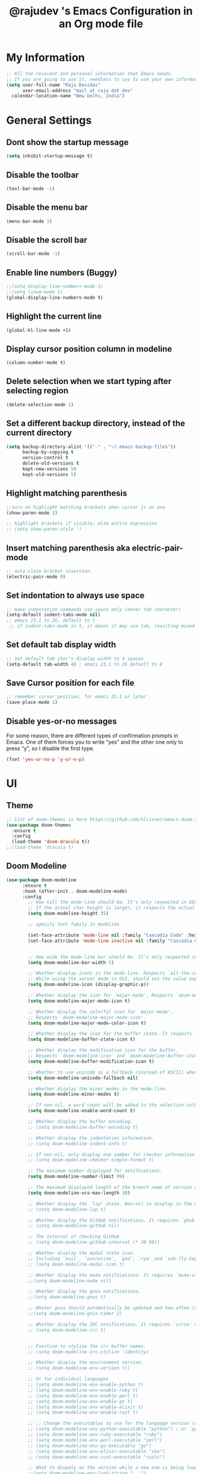 #+TITLE: @rajudev 's Emacs Configuration in an Org mode file
#+STARTUP: overview



* My Information
  
  #+BEGIN_SRC emacs-lisp
  ;; All the relevant and personal information that Emacs needs.
  ;; If you are going to use it, needless to say to use your own information.
  (setq user-full-name "Raju Devidas"
        user-email-address "mail at raju dot dev"
	calendar-location-name "New Delhi, India")  
  #+END_SRC



* General Settings
** Dont show the startup message
   #+BEGIN_SRC emacs-lisp
   (setq inhibit-startup-message t)
   #+END_SRC

** Disable the toolbar
   #+BEGIN_SRC emacs-lisp
   (tool-bar-mode -1)
   #+END_SRC

** Disable the menu bar
   #+BEGIN_SRC emacs-lisp
   (menu-bar-mode 1)
   #+END_SRC

** Disable the scroll bar
   #+BEGIN_SRC emacs-lisp
   (scroll-bar-mode -1)
   #+END_SRC

** Enable line numbers (Buggy)
   #+BEGIN_SRC emacs-lisp
   ;;(setq display-line-numbers-mode 1)
   ;;(setq linum-mode 1)
   (global-display-line-numbers-mode t)
   #+END_SRC

** Highlight the current line
   #+BEGIN_SRC emacs-lisp
   (global-hl-line-mode +1)
   #+END_SRC
** Display cursor position column in modeline
   #+BEGIN_SRC emacs-lisp
   (column-number-mode t)
   
   #+END_SRC

** Delete selection when we start typing after selecting region
   #+BEGIN_SRC emacs-lisp
   (delete-selection-mode 1)
   #+END_SRC

** Set a different backup directory, instead of the current directory
   #+BEGIN_SRC emacs-lisp
   (setq backup-directory-alist '(("." . "~/.emacs-backup-files"))
         backup-by-copying t
         version-control t
         delete-old-versions t
         kept-new-versions 50
         kept-old-versions 5)
   #+END_SRC

** Highlight matching parenthesis
   #+BEGIN_SRC emacs-lisp
   ;;turn on highlight matching brackets when cursor is on one
   (show-paren-mode 1)

   ;; highlight brackets if visible, else entire expression
   ;; (setq show-paren-style ')
   #+END_SRC

** Insert matching parenthesis aka electric-pair-mode
   #+BEGIN_SRC emacs-lisp
     ;; auto close bracket insertion.
     (electric-pair-mode 0)
   #+END_SRC

** Set indentation to always use space
   #+BEGIN_SRC emacs-lisp
     ;; make indentation commands use space only (never tab character)
     (setq-default indent-tabs-mode nil)
     ;; emacs 23.1 to 26, default to t
      ;; if indent-tabs-mode is t, it means it may use tab, resulting mixed space and tab
   #+END_SRC
   
** Set default tab display width
   #+BEGIN_SRC emacs-lisp
   ;; set default tab char's display width to 4 spaces
   (setq-default tab-width 4) ; emacs 23.1 to 26 default to 8
   #+END_SRC
** Save Cursor position for each file
   #+BEGIN_SRC emacs-lisp
     ;; remember cursor position, for emacs 25.1 or later
     (save-place-mode 1)
   #+END_SRC

** Disable yes-or-no messages
   For some reason, there are different types of confirmation prompts in Emacs.
   One of them forces you to write “yes” and the other one only to press “y”,
   so I disable the first type.
   #+BEGIN_SRC emacs-lisp
   (fset 'yes-or-no-p 'y-or-n-p)   
   #+END_SRC
   
* UI

** Theme
   #+BEGIN_SRC emacs-lisp
   ;; list of doom-themes is here https://github.com/hlissner/emacs-doom-themes
   (use-package doom-themes
     :ensure t
     :config
     (load-theme 'doom-dracula t))
   ;;(load-theme 'dracula t)
   #+END_SRC

** Doom Modeline
   #+BEGIN_SRC emacs-lisp
(use-package doom-modeline
	  :ensure t
	  :hook (after-init . doom-modeline-mode)
	  :config
	    ;; How tall the mode-line should be. It's only respected in GUI.
	    ;; If the actual char height is larger, it respects the actual height.
	    (setq doom-modeline-height 35)

	    ;; specify font family in modeline

	    (set-face-attribute 'mode-line nil :family "Cascadia Code" :height 100)
	    (set-face-attribute 'mode-line-inactive nil :family "Cascadia Code" :height 100)


	    ;; How wide the mode-line bar should be. It's only respected in GUI.
	    (setq doom-modeline-bar-width 5)

	    ;; Whether display icons in the mode-line. Respects `all-the-icons-color-icons'.
	    ;; While using the server mode in GUI, should set the value explicitly.
	    (setq doom-modeline-icon (display-graphic-p))

	    ;; Whether display the icon for `major-mode'. Respects `doom-modeline-icon'.
	    (setq doom-modeline-major-mode-icon t)

	    ;; Whether display the colorful icon for `major-mode'.
	    ;; Respects `doom-modeline-major-mode-icon'.
	    (setq doom-modeline-major-mode-color-icon t)

	    ;; Whether display the icon for the buffer state. It respects `doom-modeline-icon'.
	    (setq doom-modeline-buffer-state-icon t)

	    ;; Whether display the modification icon for the buffer.
	    ;; Respects `doom-modeline-icon' and `doom-modeline-buffer-state-icon'.
	    (setq doom-modeline-buffer-modification-icon t)

	    ;; Whether to use unicode as a fallback (instead of ASCII) when not using icons.
	    (setq doom-modeline-unicode-fallback nil)

	    ;; Whether display the minor modes in the mode-line.
	    (setq doom-modeline-minor-modes t)

	    ;; If non-nil, a word count will be added to the selection-info modeline segment.
	    (setq doom-modeline-enable-word-count t)

	    ;; Whether display the buffer encoding.
	    ;; (setq doom-modeline-buffer-encoding t)

	    ;; Whether display the indentation information.
	    ;; (setq doom-modeline-indent-info t)

	    ;; If non-nil, only display one number for checker information if applicable.
	    ;; (setq doom-modeline-checker-simple-format t)

	    ;; The maximum number displayed for notifications.
	    (setq doom-modeline-number-limit 99)

	    ;; The maximum displayed length of the branch name of version control.
	    (setq doom-modeline-vcs-max-length 30)

	    ;; Whether display the `lsp' state. Non-nil to display in the mode-line.
	    ;; (setq doom-modeline-lsp t)

	    ;; Whether display the GitHub notifications. It requires `ghub' package.
	    ;; (setq doom-modeline-github nil)

	    ;; The interval of checking GitHub.
	    ;; (setq doom-modeline-github-interval (* 30 60))

	    ;; Whether display the modal state icon.
	    ;; Including `evil', `overwrite', `god', `ryo' and `xah-fly-keys', etc.
	    ;; (setq doom-modeline-modal-icon t)

	    ;; Whether display the mu4e notifications. It requires `mu4e-alert' package.
	    ;;(setq doom-modeline-mu4e nil)

	    ;; Whether display the gnus notifications.
	    ;;(setq doom-modeline-gnus t)

	    ;; Wheter gnus should automatically be updated and how often (set to nil to disable)
	    ;;(setq doom-modeline-gnus-timer 2)

	    ;; Whether display the IRC notifications. It requires `circe' or `erc' package.
	    ;; (setq doom-modeline-irc t)


	    ;; Function to stylize the irc buffer names.
	    ;; (setq doom-modeline-irc-stylize 'identity)

	    ;; Whether display the environment version.
	    ;; (setq doom-modeline-env-version t))

	    ;; Or for individual languages
	    ;; (setq doom-modeline-env-enable-python t)
	    ;; (setq doom-modeline-env-enable-ruby t)
	    ;; (setq doom-modeline-env-enable-perl t)
	    ;; (setq doom-modeline-env-enable-go t)
	    ;; (setq doom-modeline-env-enable-elixir t)
	    ;; (setq doom-modeline-env-enable-rust t)

	    ;; ;; Change the executables to use for the language version string
	    ;; (setq doom-modeline-env-python-executable "python") ; or `python-shell-interpreter'
	    ;; (setq doom-modeline-env-ruby-executable "ruby")
	    ;; (setq doom-modeline-env-perl-executable "perl")
	    ;; (setq doom-modeline-env-go-executable "go")
	    ;; (setq doom-modeline-env-elixir-executable "iex")
	    ;; (setq doom-modeline-env-rust-executable "rustc")

	    ;; What to dispaly as the version while a new one is being loaded
	    ;;(setq doom-modeline-env-load-string "...")
	)
   #+END_SRC

** All the Icons
   You should be able to install this package in the standard way, 
   add it to the load path and then calling
   #+BEGIN_SRC emacs-lisp
   (use-package all-the-icons
     :ensure t)
   #+END_SRC
   In order for the icons to work it is very important that you install
   the Resource Fonts included in this package, they are available in
   the fonts directory. You can also install the latest fonts for this 
   package in the (guessed?) based on the OS by calling the following function;
   
   M-x all-the-icons-install-fonts
   
   Bear in mind, this will also run fc-cache -f -v on MacOS and Linux which
   can take some time to complete. For Windows, this function will prompt 
   for a download directory for you to install them manually.

** Dired Hacks (Currently Buggy)
   #+BEGIN_SRC emacs-lisp
   ;;(use-package dired-subtree
   ;;  :config
   ;;    (bind-keys:map dired-mode-map
   ;;      ("e" . dired-subtree-insert)
   ;;	 ("c" . dired-subtree-remove)))
   #+END_SRC

** Move Buffers around
   If we want to swap buffers location in frames, there’s no fast way to do it
   in Emacs by default. To do it, a good option that I found is to use 
   buffer-move package, and use these key bindings.
   #+BEGIN_SRC emacs-lisp
   (use-package buffer-move
     :ensure t
     :bind (("C-c w <up>"    . buf-move-up)
           ("C-c w <down>"  . buf-move-down)
           ("C-c w <left>"  . buf-move-left)
           ("C-c w <right>" . buf-move-right)))   
   #+END_SRC
** Display the current time
   #+BEGIN_SRC emacs-lisp
    (display-time-mode t)
   #+END_SRC

* Modes
** Helm Mode
   #+BEGIN_SRC emacs-lisp
   ;; Helm framework
   ;; (use-package helm
   ;;   :ensure t
   ;;   :config (helm-mode t))
   #+END_SRC

** IDO
   #+BEGIN_SRC emacs-lisp
   ;; I-do framework
   (setq ido-everywhere t)
   (setq ido-enable-flex-matching t)
   ;;(setq max-mini-window-height 10)
   (ido-mode t)
   #+END_SRC

** Org Mode
*** Using latest org mode from git
    Refering https://www.gnu.org/software/emacs/manual/html_node/org/Installation.html#Installation
    #+BEGIN_SRC emacs-lisp
         (add-to-list 'load-path "/home/rajudev/dev/code.orgmode.org/org-mode/lisp" t)
    #+END_SRC

*** Activating Org mode and Some Keybindings for Org Mode
    Referring https://orgmode.org/worg/org-tutorials/orgtutorial_dto.html
    #+BEGIN_SRC emacs-lisp
      (require 'org)
      ;;(define-key global-map "\C-cl" 'org-store-link)
      ;;(define-key global-map "\C-ca" 'org-agenda)
      (global-set-key (kbd "C-c l") 'org-store-link)
      (global-set-key (kbd "C-c a") 'org-agenda)
      (global-set-key (kbd "C-c c") 'org-capture)
      (setq org-log-done t)
    #+END_SRC

*** Setting up org-agenda-files
    #+BEGIN_SRC emacs-lisp
    (setq org-agenda-files (list "~/.emacs.d/org-files/debian-contributions.org"
                                 "~/.emacs.d/org-files/scratchpad.org"
                                 "~/.emacs.d/org-files/life.org"))
    
    #+END_SRC

*** Org mode bullets
    #+BEGIN_SRC emacs-lisp
    (use-package org-bullets
      :ensure t
      :config
	(add-hook 'org-mode-hook (lambda () (org-bullets-mode 1))))
    #+END_SRC
*** Enable text selection with Shift key in Org mode files
    #+BEGIN_SRC emacs-lisp
    (setq org-support-shift-select 1)
    #+END_SRC
*** Emacs-srcum, gnuplot, uml-mode
    #+BEGIN_SRC emacs-lisp
    (use-package org-scrum
      :ensure t)

    (use-package gnuplot
      :ensure t)

    (use-package uml-mode
      :ensure t)
    #+END_SRC


*** Save images from clipboard in org file
    #+BEGIN_SRC emacs-lisp
    (defun my-org-screenshot ()
  "Take a screenshot into a time stamped unique-named file in the
same directory as the org-buffer and insert a link to this file."
  (interactive)
  (setq filename
        (concat
         (make-temp-name
          (concat (buffer-file-name)
                  "_"
                  (format-time-string "%Y%m%d_%H%M%S_")) ) ".png"))
  (call-process "import" nil nil nil filename)
  (insert (concat "[[" filename "]]"))
  (org-display-inline-images))
    #+END_SRC
    
*** create slides with Emacs Org mode and Reveal.js
    https://opensource.com/article/18/2/how-create-slides-emacs-org-mode-and-revealjs
     #+BEGIN_SRC emacs-lisp
     ;; Reveal.js + Org mode
     (require 'ox-reveal)
     (setq Org-Reveal-root "file:///home/rajudev/.emacs.d/reveal.js-4.0.2/js/reveal.js")
     (setq Org-Reveal-title-slide nil)
     #+END_SRC

* General Packages
** which-key
   #+BEGIN_SRC emacs-lisp
   (use-package which-key
     :ensure t
     :config (which-key-mode))
   #+END_SRC

** Projectile
   #+BEGIN_SRC emacs-lisp
   ;; Projectile - Easy operations/interactions  within a project folder https://github.com/bbatsov/projectile
   (use-package projectile
     :ensure t
     :config
     (define-key projectile-mode-map (kbd "C-x p") ' projectile-command-map)
     (projectile-mode +1))
   #+END_SRC

** Emacs Dashboard
   #+BEGIN_SRC emacs-lisp
   ;; Emacs dashboard
   (use-package dashboard
     :ensure t
     :init
     (progn
       (setq dashboard-items '((recents . 5)
       			       (projects . 5)
			       (bookmarks . 5)
			       (agenda . 5)))
       ;;(setq dashboard-show-shortcuts nil)
       ;;(setq dashboard-center-content nil)
       ;;(setq dashboard-set-file-icons t)
       ;;(setq dashboard-set-heading-icons t)
       ;;(setq dashboard-startup-banner "~/.emacs.d/dashboard-images/utkarsh2102.png")
       ;;(setq dashboard-startup-banner 'official)
       ;; Set the title
       ;; (setq dashboard-banner-logo-title "Welcome to Emacs Dashboard")
       ;; Set the banner
       (setq dashboard-startup-banner 4)
       ;; Value can be
       ;; 'official which displays the official emacs logo
       ;; 'logo which displays an alternative emacs logo
       ;; 1, 2 or 3 which displays one of the text banners
       ;; "path/to/your/image.png" which displays whatever image you would prefer
       ;; Content is not centered by default. To center, set
       (setq dashboard-center-content nil)
       ;; To disable shortcut "jump" indicators for each section, set
       (setq dashboard-show-shortcuts t)
       (setq dashboar-set-navigator t))
     :config
     (dashboard-setup-startup-hook))
  #+END_SRC

** Treemacs
   #+BEGIN_SRC emacs-lisp
   ;; Finally Treemacs
   (use-package treemacs
     :ensure t
     :bind
     (:map global-map
	   ([f8] . treemacs))
     :config
     (setq treemacs-is-never-other-window t))
  #+END_SRC
** Treemacs Projectile
   #+BEGIN_SRC emacs-lisp
   (use-package treemacs-projectile
     :after treemacs projectile
     :ensure t)
   #+END_SRC

** Expand Region
   Emacs extension to increase selected region by semantic units.
   #+BEGIN_SRC emacs-lisp
   (use-package expand-region
     :ensure t
     :bind
       ("C-=" . er/expand-region)
       ("C--" . er/contract-region))
   #+END_SRC
** Centaur Tabs
   #+BEGIN_SRC emacs-lisp
   (use-package centaur-tabs
     ;;:ensure t
     :demand
     :config
     (centaur-tabs-mode t)
     (setq centaur-tabs-style "wave"
           centaur-tabs-set-bar 'over
	   centaur-tabs-set-icons t
	   centaur-tabs-gray-out-icons 'buffer
	   centaur-tabs-height 24
	   centaur-tabs-set-modifier-marker t
	   centaur-tabs-show-navigation-buttons t
	   x-underline-at-descent-line t
	   centaur-tabs-modifier-marker "*")
     (centaur-tabs-change-fonts "Cascadia Code" 130)
     :bind
     ("C-<prior>" . centaur-tabs-backward)
     ("C-<next>" . centaur-tabs-forward))
   #+END_SRC
** Company Mode
   Company is a text completion framework for Emacs.
   #+BEGIN_SRC emacs-lisp
     (use-package company
       :ensure t
       :init
       (add-hook 'after-init-hook 'global-company-mode))
   #+END_SRC

* Custom Scripted tweaks
** Named terminal
   #+BEGIN_SRC emacs-lisp
   (load-file "~/.emacs.d/named-term.el")
   (global-set-key (kbd "C-x t") 'named-term)
   #+END_SRC
** Multiple Cursors
   #+BEGIN_SRC emacs-lisp
   ;;;;;;;;;;;;;;;;;;;;;;;;;;;;;;;;;;;;;;;;;;;;;;;;;;;;;;;;;;;;;;;;;;;;;;;;;;;;
   ;; multiple cursors                                                       ;;
   ;;;;;;;;;;;;;;;;;;;;;;;;;;;;;;;;;;;;;;;;;;;;;;;;;;;;;;;;;;;;;;;;;;;;;;;;;;;;
   (global-set-key (kbd "C-c m c") 'mc/edit-lines)
   #+END_SRC
* Programming Language specific customizations
** Javascript/ECMAScript and Typescript
*** RJSX mode
    #+BEGIN_SRC emacs-lisp
    ;;(use-package rjsx-mode
    ;;  :ensure t
    ;;  :mode "\\.js\\")
    #+END_SRC

*** Tide
    #+BEGIN_SRC emacs-lisp
      (defun setup-tide-mode()
	"Setup function for tide"
	(interactive)
	(tide-setup)
	(flycheck-mode +1)
	(setq flycheck-check-syntax-automatically '(save mode-enabled))
	(tide-hl-identifier-mode +1)
	(company-mode +1))

      (use-package tide
	:ensure t
	:after (rjsx-mode company flycheck)
	:hook (rjsx-mode . setup-tide-mode))
    #+END_SRC

*** Prettier
    For this to work make sure that you have prettier installed on the host system
    ~ ❯❯❯ npm install -g prettier
    #+BEGIN_SRC emacs-lisp
      (use-package prettier-js
	:ensure t
	:after (rjsx-mode)
	:hook (rjsx-mode . prettier-js))
    #+END_SRC

* Utilities
** Email
*** Wanderlust
     Refering https://github.com/wanderlust/wanderlust/blob/master/samples/en/dot.wl
     #+BEGIN_SRC emacs-lisp
     ;;  (autoload 'wl "wl" "Wanderlust" t)
     ;;  (autoload 'wl-other-frame "wl" "Wanderlust on new frame." t)
     ;;  (autoload 'wl-draft "wl-draft" "Write draft with wanderlust." t)
     #+END_SRC

*** GNUs
     #+BEGIN_SRC emacs-lisp
       ;; (setq user-mail-address "rajudev@disroot.org"
       ;;       user-full-name "rajudev"
       ;;  send-mail-function (quote smtpmail-send-it)
       ;;  smtpmail-default-smtp-server "disroot.org"
       ;;  smtpmail-smtp-user "rajudev"
       ;;  smtpmail-stream-type (quote ssl))
       ;; (custom-set-variables '(smtpmail-smtp-service 465 t))
     #+END_SRC
*** mu4e
    Reference https://github.com/munen/emacs.d
**** Installation
     MU works on a local Maildir folder. For synchronization offlineimap is used. Install:
     - Debian: =apt install offlineimap=
     
     For MU4E to work, install MU and MU4E:
     - Debian: =apt install mu4e=

     For starttls to work when sending mail, install gnutls:
     - Debian: =apt install gnutls-bin=

**** General
     -  Configure =.offlineimaprc= file for IMAP
     -  Configure =.authinfo= file for SMTP
     -  https://www.emacswiki.org/emacs/GnusAuthinfo

**** Authentication
     Tell Emacs where to find the encrypted =.authinfo= file.
     #+BEGIN_SRC emacs-lisp
     (setq auth-sources
       '((:source "~/.authinfo.gpg")))
     #+END_SRC

**** PDFs
     To open PDFs within Mu4e with Emacs, then there's one thing to
     configure. Mu4e uses =xdg-open= to chose the app to open any mime type.
     
     Configure =xdg-open= to use Emacs in =.local/share/applications/mimeapps.list=:
     #+BEGIN_EXAMPLE
     xdg-mime default emacs.desktop application/pdf
     #+END_EXAMPLE

**** Configuration
***** Accounts Setup
     #+BEGIN_SRC emacs-lisp
     (require 'mu4e)
     (require 'org-mu4e)
     (setq send-mail-function 'smtpmail-send-it)

     "[mu4e] configuration has been removed as it contains too much of my details.
     Contact me in person or look online for mu4e configurations
     https://github.com/munen/emacs.d is a very good resource "




** XMPP (Inactive / Buggy)
   #+BEGIN_SRC emacs-lisp
   (use-package jabber
     :ensure t
     :config
      (setq 
        special-display-regexps 
	'(("jabber-chat" 
	(width . 80)
	(scroll-bar-width . 16)
	(height . 15)
	(tool-bar-lines . 0)
	(menu-bar-lines 0)
	(font . "-GURSoutline-Courier New-normal-r-normal-normal-11-82-96-96-c-70-iso8859-1")
	(left . 80))))
      (setq
        jabber-history-enabled t
	jabber-use-global-history nil
	jabber-backlog-number 100
	jabber-backlog-days 300))


   #+END_SRC
** eww
   When entering eww, use cursors to scroll without changing point.
   #+BEGIN_SRC emacs-lisp
   (add-hook 'eww-mode-hook 'scroll-lock-mode)
   #+END_SRC
** Org-roam
   Installed Org-roam following the guide here.
   Installed from MELPA
   https://www.orgroam.com/manual/Installing-from-MELPA.html#Installing-from-MELPA
   
*** pick a location to store the Org-roam files
    #+BEGIN_SRC emacs-lisp
      ;; (make-director "~/org-roam")
      (setq org-roam-directory "~/cloud.disroot.org/org-roam")
    #+END_SRC
*** Starting Org-roam mode on startup
     #+BEGIN_SRC emacs-lisp
     (add-hook 'after-init-hook 'org-roam-mode)
     #+END_SRC

** ERC
* Custom Hacks
** Sudo Save
   If the current buffer is not writable, ask if it should be saved with sudo.
   Happily taken from Pascals configuration: https://github.com/SirPscl/emacs.d#sudo-save
   #+BEGIN_SRC emacs-lisp
   (defun ph/sudo-file-name (filename)
     "Prepend '/sudo:root@`system-name`:' to FILENAME if appropriate.
      This is, when it doesn't already have a sudo-prefix."
      (if (not (or (string-prefix-p "/sudo:root@localhost:"
                                    filename)
                   (string-prefix-p (format "/sudo:root@%s:" system-name)
                                    filename)))
          (format "/sudo:root@%s:%s" system-name filename)
          filename))

  (defun ph/sudo-save-buffer ()
    "Save FILENAME with sudo if the user approves."
     (interactive)
     (when buffer-file-name
       (let ((file (ph/sudo-file-name buffer-file-name)))
         (if (yes-or-no-p (format "Save file as %s ? " file))
             (write-file file)))))

   (advice-add 'save-buffer :around
               '(lambda (fn &rest args)
                  (when (or (not (buffer-file-name))
                            (not (buffer-modified-p))
                            (file-writable-p (buffer-file-name))
                            (not (ph/sudo-save-buffer)))
                  (call-interactively fn args))))
   #+END_SRC
